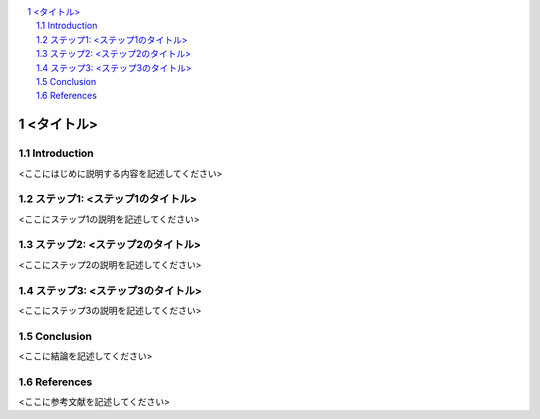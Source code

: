 .. <title>
   <author>
   <date>

.. contents::
   :local:

.. sectnum::

=============
<タイトル>
=============

.. _sec-introduction:

Introduction
================

<ここにはじめに説明する内容を記述してください>

.. _sec-step1:

ステップ1: <ステップ1のタイトル>
==============================

<ここにステップ1の説明を記述してください>

.. _sec-step2:

ステップ2: <ステップ2のタイトル>
==============================

<ここにステップ2の説明を記述してください>

.. _sec-step3:

ステップ3: <ステップ3のタイトル>
==============================

<ここにステップ3の説明を記述してください>

.. _sec-conclusion:

Conclusion
====

<ここに結論を記述してください>

References
========

<ここに参考文献を記述してください>

